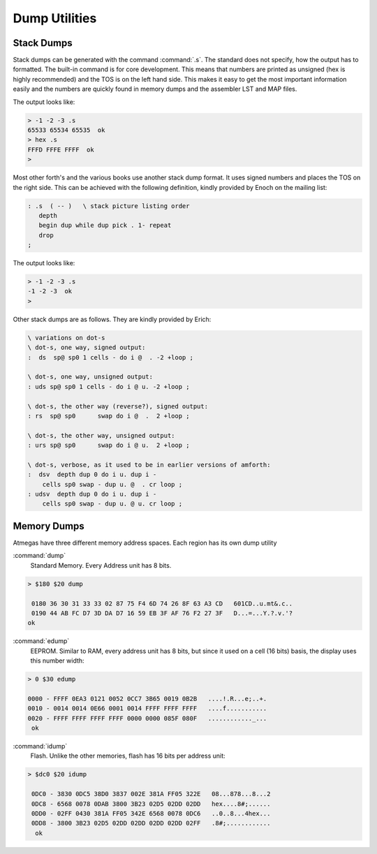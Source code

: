 .. _Dump Utilities:

==============
Dump Utilities
==============

Stack Dumps
-----------

Stack dumps can be generated with the command
:command:`.s`. The standard does not specify,
how the output has to formatted. The built-in
command is for core development. This means that
numbers are printed as unsigned (hex is highly
recommended) and the TOS is on the left hand
side. This makes it easy to get the most important
information easily and the numbers are quickly
found in memory dumps and the assembler LST and
MAP files.

The output looks like:

.. code-block:: console

 > -1 -2 -3 .s
 65533 65534 65535  ok
 > hex .s
 FFFD FFFE FFFF  ok
 >

Most other forth's and the various books use another
stack dump format. It uses signed numbers and
places the TOS on the right side. This can be
achieved with the following definition, kindly
provided by Enoch on the mailing list:

.. code-block:: forth

 : .s  ( -- )	\ stack picture listing order
    depth
    begin dup while dup pick . 1- repeat
    drop
 ;


The output looks like:

.. code-block:: console

 > -1 -2 -3 .s
 -1 -2 -3  ok
 >

Other stack dumps are as follows. They are kindly provided by Erich:

.. code-block:: forth

 \ variations on dot-s
 \ dot-s, one way, signed output:
 :  ds  sp@ sp0 1 cells - do i @  . -2 +loop ;

 \ dot-s, one way, unsigned output:
 : uds sp@ sp0 1 cells - do i @ u. -2 +loop ;

 \ dot-s, the other way (reverse?), signed output:
 : rs  sp@ sp0      swap do i @  .  2 +loop ;

 \ dot-s, the other way, unsigned output:
 : urs sp@ sp0      swap do i @ u.  2 +loop ;

 \ dot-s, verbose, as it used to be in earlier versions of amforth:
 :  dsv  depth dup 0 do i u. dup i -
     cells sp0 swap - dup u. @  . cr loop ;
 : udsv  depth dup 0 do i u. dup i -
     cells sp0 swap - dup u. @ u. cr loop ;


Memory Dumps
------------

Atmegas have three different memory address spaces. Each
region has its own dump utility

:command:`dump`
  Standard Memory. Every Address unit has 8 bits.

.. code-block:: console

 > $180 $20 dump

  0180 36 30 31 33 33 02 87 75 F4 6D 74 26 8F 63 A3 CD   601CD..u.mt&.c..
  0190 44 AB FC D7 3D DA D7 16 59 EB 3F AF 76 F2 27 3F   D...=...Y.?.v.'?
 ok


:command:`edump`
  EEPROM. Similar to RAM, every address unit has 8 bits, but since
  it used on a cell (16 bits) basis, the display uses this number width:

.. code-block:: console

 > 0 $30 edump

 0000 - FFFF 0EA3 0121 0052 0CC7 3B65 0019 0B2B   ....!.R...e;..+.
 0010 - 0014 0014 0E66 0001 0014 FFFF FFFF FFFF   ....f...........
 0020 - FFFF FFFF FFFF FFFF 0000 0000 085F 080F   ............_...
  ok

:command:`idump`
  Flash. Unlike the other memories, flash has 16 bits per address unit:

.. code-block:: console

 > $dc0 $20 idump

  0DC0 - 3830 0DC5 38D0 3837 002E 381A FF05 322E   08...878...8...2
  0DC8 - 6568 0078 0DAB 3800 3B23 02D5 02DD 02DD   hex....8#;......
  0DD0 - 02FF 0430 381A FF05 342E 6568 0078 0DC6   ..0..8...4hex...
  0DD8 - 3800 3B23 02D5 02DD 02DD 02DD 02DD 02FF   .8#;............
   ok
